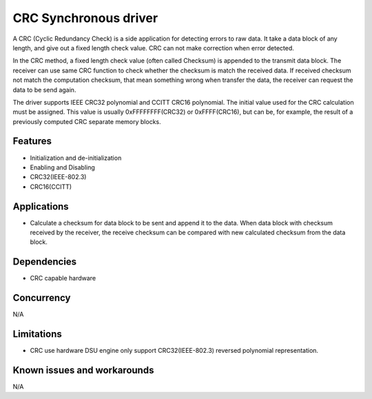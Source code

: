 ======================
CRC Synchronous driver
======================

A CRC (Cyclic Redundancy Check) is a side application for detecting errors to
raw data. It take a data block of any length, and give out a fixed length check
value. CRC can not make correction when error detected.

In the CRC method, a fixed length check value (often called Checksum) is
appended to the transmit data block. The receiver can use same CRC function
to check whether the checksum is match the received data. If received checksum
not match the computation checksum, that mean something wrong when transfer the
data, the receiver can request the data to be send again.

The driver supports IEEE CRC32 polynomial and CCITT CRC16 polynomial.
The initial value used for the CRC calculation must be assigned. This value
is usually 0xFFFFFFFF(CRC32) or 0xFFFF(CRC16), but can be, for example, the
result of a previously computed CRC separate memory blocks.

Features
--------

* Initialization and de-initialization
* Enabling and Disabling
* CRC32(IEEE-802.3)
* CRC16(CCITT)

Applications
------------
* Calculate a checksum for data block to be sent and append it to the data.
  When data block with checksum received by the receiver, the receive checksum
  can be compared with new calculated checksum from the data block.

Dependencies
------------
* CRC capable hardware

Concurrency
-----------
N/A

Limitations
-----------
* CRC use hardware DSU engine only support CRC32(IEEE-802.3) reversed
  polynomial representation.

Known issues and workarounds
----------------------------
N/A

